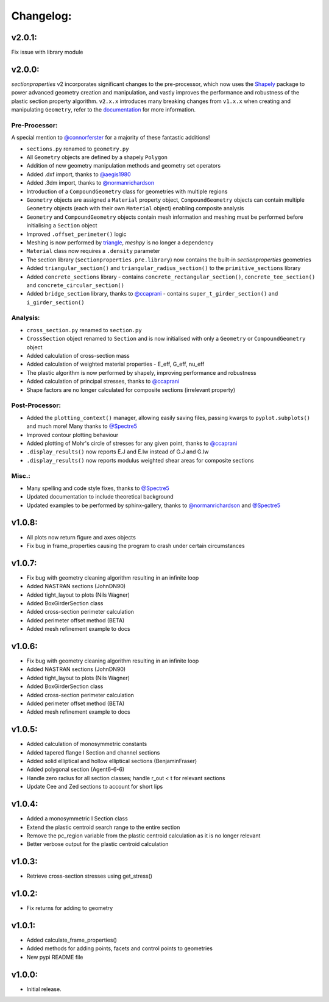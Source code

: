 Changelog:
==========

v2.0.1:
-------

Fix issue with library module

v2.0.0:
-------

*sectionproperties* v2 incorporates significant changes to the pre-processor, which now uses the
`Shapely <https://github.com/shapely/shapely>`_ package to power advanced geometry creation and
manipulation, and vastly improves the performance and robustness of the plastic section property
algorithm. ``v2.x.x`` introduces many breaking changes from ``v1.x.x`` when creating and manipulating
``Geometry``, refer to the `documentation <https://sectionproperties.readthedocs.io>`_ for more
information.

Pre-Processor:
^^^^^^^^^^^^^^

A special mention to `@connorferster <https://github.com/connorferster>`_ for a majority of these
fantastic additions!

- ``sections.py`` renamed to ``geometry.py``
- All ``Geometry`` objects are defined by a shapely ``Polygon``
- Addition of new geometry manipulation methods and geometry set operators
- Added .dxf import, thanks to `@aegis1980 <https://github.com/aegis1980>`_
- Added .3dm import, thanks to `@normanrichardson <https://github.com/normanrichardson>`_
- Introduction of a ``CompoundGeometry`` class for geometries with multiple regions
- ``Geometry`` objects are assigned a ``Material`` property object, ``CompoundGeometry`` objects
  can contain multiple ``Geometry`` objects (each with their own ``Material`` object)
  enabling composite analysis
- ``Geometry`` and ``CompoundGeometry`` objects contain mesh information and meshing must be
  performed before initialising a ``Section`` object
- Improved ``.offset_perimeter()`` logic
- Meshing is now performed by `triangle <https://github.com/drufat/triangle>`_, *meshpy* is no
  longer a dependency
- ``Material`` class now requires a ``.density`` parameter
- The section library (``sectionproperties.pre.library``) now contains the built-in
  *sectionproperties* geometries
- Added ``triangular_section()`` and ``triangular_radius_section()`` to the ``primitive_sections``
  library
- Added ``concrete_sections`` library - contains ``concrete_rectangular_section()``,
  ``concrete_tee_section()`` and ``concrete_circular_section()``
- Added ``bridge_section`` library, thanks to `@ccaprani <https://github.com/ccaprani>`_ - contains
  ``super_t_girder_section()`` and ``i_girder_section()``

Analysis:
^^^^^^^^^

- ``cross_section.py`` renamed to ``section.py``
- ``CrossSection`` object renamed to ``Section`` and is now initialised with only a ``Geometry`` or
  ``CompoundGeometry`` object
- Added calculation of cross-section mass
- Added calculation of weighted material properties - E_eff, G_eff, nu_eff
- The plastic algorithm is now performed by shapely, improving performance and robustness
- Added calculation of principal stresses, thanks to `@ccaprani <https://github.com/ccaprani>`_
- Shape factors are no longer calculated for composite sections (irrelevant property)

Post-Processor:
^^^^^^^^^^^^^^

- Added the ``plotting_context()`` manager, allowing easily saving files, passing kwargs to ``pyplot.subplots()``
  and much more! Many thanks to `@Spectre5 <https://github.com/Spectre5>`_
- Improved contour plotting behaviour
- Added plotting of Mohr's circle of stresses for any given point, thanks to
  `@ccaprani <https://github.com/ccaprani>`_
- ``.display_results()`` now reports E.J and E.Iw instead of G.J and G.Iw
- ``.display_results()`` now reports modulus weighted shear areas for composite sections

Misc.:
^^^^^^

- Many spelling and code style fixes, thanks to `@Spectre5 <https://github.com/Spectre5>`_
- Updated documentation to include theoretical background
- Updated examples to be performed by sphinx-gallery, thanks to
  `@normanrichardson <https://github.com/normanrichardson>`_ and
  `@Spectre5 <https://github.com/Spectre5>`_

v1.0.8:
-------

- All plots now return figure and axes objects
- Fix bug in frame_properties causing the program to crash under certain circumstances

v1.0.7:
-------

- Fix bug with geometry cleaning algorithm resulting in an infinite loop
- Added NASTRAN sections (JohnDN90)
- Added tight_layout to plots (Nils Wagner)
- Added BoxGirderSection class
- Added cross-section perimeter calculation
- Added perimeter offset method (BETA)
- Added mesh refinement example to docs

v1.0.6:
-------

- Fix bug with geometry cleaning algorithm resulting in an infinite loop
- Added NASTRAN sections (JohnDN90)
- Added tight_layout to plots (Nils Wagner)
- Added BoxGirderSection class
- Added cross-section perimeter calculation
- Added perimeter offset method (BETA)
- Added mesh refinement example to docs

v1.0.5:
-------

- Added calculation of monosymmetric constants
- Added tapered flange I Section and channel sections
- Added solid elliptical and hollow elliptical sections (BenjaminFraser)
- Added polygonal section (Agent6-6-6)
- Handle zero radius for all section classes; handle r_out < t for relevant sections
- Update Cee and Zed sections to account for short lips

v1.0.4:
-------

- Added a monosymmetric I Section class
- Extend the plastic centroid search range to the entire section
- Remove the pc_region variable from the plastic centroid calculation as it is no longer relevant
- Better verbose output for the plastic centroid calculation

v1.0.3:
-------

- Retrieve cross-section stresses using get_stress()

v1.0.2:
-------

- Fix returns for adding to geometry

v1.0.1:
-------

- Added calculate_frame_properties()
- Added methods for adding points, facets and control points to geometries
- New pypi README file

v1.0.0:
-------

- Initial release.

